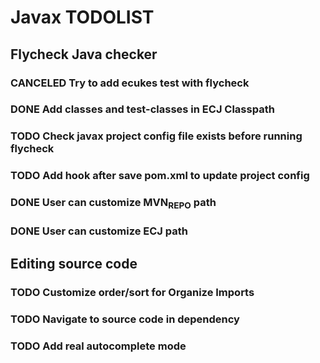 * Javax TODOLIST


** Flycheck Java checker
*** CANCELED Try to add ecukes test with flycheck
*** DONE Add classes and test-classes in ECJ Classpath
*** TODO Check javax project config file exists before running flycheck
*** TODO Add hook after save pom.xml to update project config
*** DONE User can customize MVN_REPO path
*** DONE User can customize ECJ path


** Editing source code
*** TODO Customize order/sort for Organize Imports
*** TODO Navigate to source code in dependency
*** TODO Add real autocomplete mode
